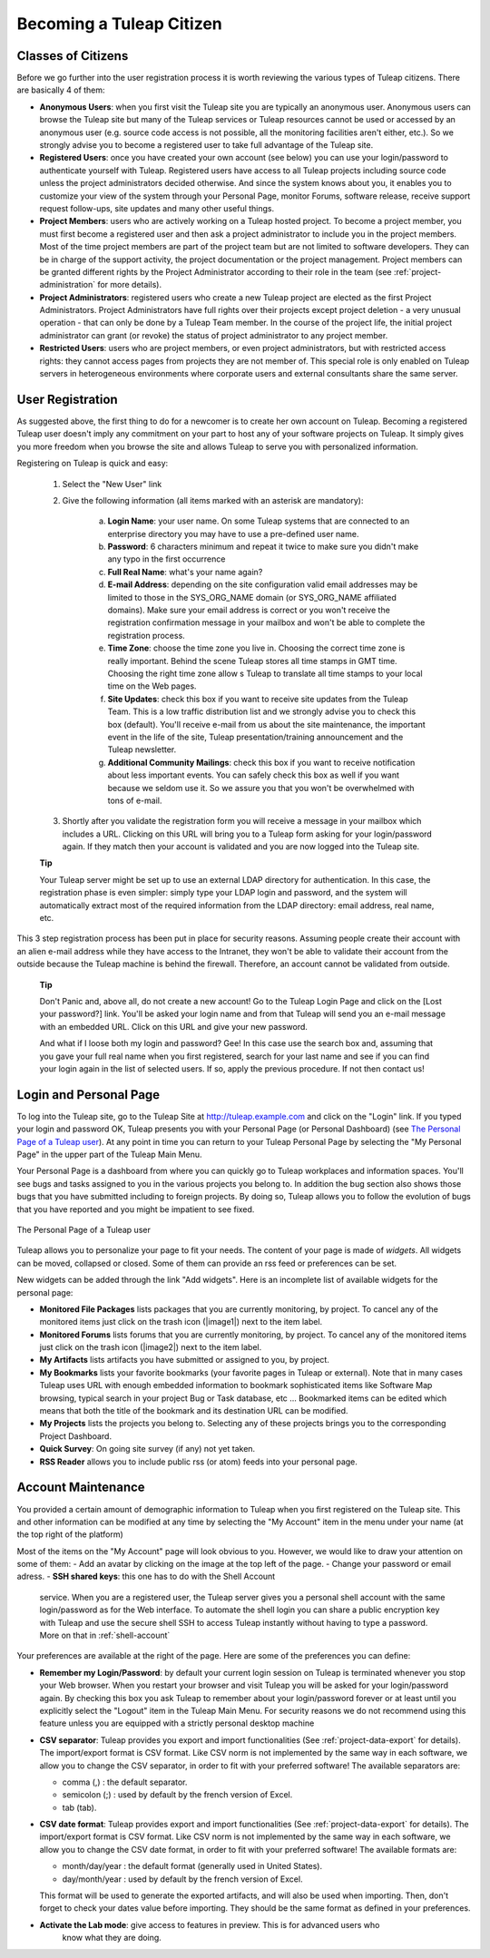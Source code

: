 


Becoming a Tuleap Citizen
=====================================

.. _classes-of-citizens:

Classes of Citizens
--------------------

Before we go further into the user registration process it is worth
reviewing the various types of Tuleap citizens. There are
basically 4 of them:

-  **Anonymous Users**: when you first visit the Tuleap site
   you are typically an anonymous user. Anonymous users can browse the
   Tuleap site but many of the Tuleap services
   or Tuleap resources cannot be used or accessed by an
   anonymous user (e.g. source code access is not possible, all the
   monitoring facilities aren't either, etc.). So we strongly advise you
   to become a registered user to take full advantage of the
   Tuleap site.

-  **Registered Users**: once you have created your own account (see
   below) you can use your login/password to authenticate yourself with
   Tuleap. Registered users have access to all
   Tuleap projects including source code unless the project
   administrators decided otherwise. And since the system knows about
   you, it enables you to customize your view of the system through your
   Personal Page, monitor Forums, software release, receive support
   request follow-ups, site updates and many other useful things.

-  **Project Members**: users who are actively working on a
   Tuleap hosted project. To become a project member, you
   must first become a registered user and then ask a project
   administrator to include you in the project members. Most of the time
   project members are part of the project team but are not limited to
   software developers. They can be in charge of the support activity,
   the project documentation or the project management. Project members
   can be granted different rights by the Project Administrator
   according to their role in the team (see :ref:`project-administration` for more details).

-  **Project Administrators**: registered users who create a new
   Tuleap project are elected as the first Project
   Administrators. Project Administrators have full rights over their
   projects except project deletion - a very unusual operation - that
   can only be done by a Tuleap Team member. In the course
   of the project life, the initial project administrator can grant (or
   revoke) the status of project administrator to any project member.

-  **Restricted Users**: users who are project members, or even project
   administrators, but with restricted access rights: they cannot access
   pages from projects they are not member of. This special role is only
   enabled on Tuleap servers in heterogeneous environments
   where corporate users and external consultants share the same server.

User Registration
------------------

As suggested above, the first thing to do for a newcomer is to create
her own account on Tuleap. Becoming a registered
Tuleap user doesn't imply any commitment on your part to
host any of your software projects on Tuleap. It simply
gives you more freedom when you browse the site and allows
Tuleap to serve you with personalized information.

Registering on Tuleap is quick and easy:

    1. Select the "New User" link

    2. Give the following information (all items marked with an asterisk are
       mandatory):

        a. **Login Name**: your user name. On some Tuleap systems that
           are connected to an enterprise directory you may have to use a
           pre-defined user name.

        b. **Password**: 6 characters minimum and repeat it twice to make sure you
           didn't make any typo in the first occurrence

        c. **Full Real Name**: what's your name again?

        d. **E-mail Address**: depending on the site configuration valid email
           addresses may be limited to those in the SYS\_ORG\_NAME domain (or
           SYS\_ORG\_NAME affiliated domains). Make sure your email address is
           correct or you won't receive the registration confirmation message in
           your mailbox and won't be able to complete the registration process.

        e. **Time Zone**: choose the time zone you live in. Choosing the correct
           time zone is really important. Behind the scene Tuleap
           stores all time stamps in GMT time. Choosing the right time zone allow s
           Tuleap to translate all time stamps to your local time on
           the Web pages.

        f. **Site Updates**: check this box if you want to receive site updates
           from the Tuleap Team. This is a low traffic distribution
           list and we strongly advise you to check this box (default). You'll
           receive e-mail from us about the site maintenance, the important event
           in the life of the site, Tuleap presentation/training
           announcement and the Tuleap newsletter.

        g. **Additional Community Mailings**: check this box if you want to receive
           notification about less important events. You can safely check this box
           as well if you want because we seldom use it. So we assure you that you
           won't be overwhelmed with tons of e-mail.

    3. Shortly after you validate the registration form you will receive a
       message in your mailbox which includes a URL. Clicking on this URL will
       bring you to a Tuleap form asking for your login/password
       again. If they match then your account is validated and you are now
       logged into the Tuleap site.

    **Tip**

    Your Tuleap server might be set up to use an external
    LDAP directory for authentication. In this case, the registration
    phase is even simpler: simply type your LDAP login and password, and
    the system will automatically extract most of the required
    information from the LDAP directory: email address, real name, etc.

This 3 step registration process has been put in place for security
reasons. Assuming people create their account with an alien e-mail
address while they have access to the Intranet, they won't be able to
validate their account from the outside because the Tuleap
machine is behind the firewall. Therefore, an account cannot be
validated from outside.

    **Tip**

    Don't Panic and, above all, do not create a new account! Go to the
    Tuleap Login Page and click on the [Lost your password?]
    link. You'll be asked your login name and from that
    Tuleap will send you an e-mail message with an embedded
    URL. Click on this URL and give your new password.

    And what if I loose both my login and password? Gee! In this case
    use the search box and, assuming that you gave your full real name
    when you first registered, search for your last name and see if you
    can find your login again in the list of selected users. If so,
    apply the previous procedure. If not then contact us!

.. _login-and-personal-page:

Login and Personal Page
------------------------

To log into the Tuleap site, go to the Tuleap
Site at `http://tuleap.example.com <http://tuleap.example.com/>`__
and click on the "Login" link. If you typed your login and password OK,
Tuleap presents you with your Personal Page (or Personal
Dashboard) (see `The Personal Page of a Tuleap user`_). At any point in time you can return to your
Tuleap Personal Page by selecting the "My Personal Page" in
the upper part of the Tuleap Main Menu.

Your Personal Page is a dashboard from where you can quickly go to
Tuleap workplaces and information spaces. You'll see bugs
and tasks assigned to you in the various projects you belong to. In
addition the bug section also shows those bugs that you have submitted
including to foreign projects. By doing so, Tuleap allows
you to follow the evolution of bugs that you have reported and you might
be impatient to see fixed.

.. figure:: ../images/screenshots/sc_mypersonalpage.png
   :align: center
   :alt: The Personal Page of a Tuleap user
   :name: The Personal Page of a Tuleap user

   The Personal Page of a Tuleap user

Tuleap allows you to personalize your page to fit your
needs. The content of your page is made of *widgets*. All widgets can be
moved, collapsed or closed. Some of them can provide an rss feed or
preferences can be set.

New widgets can be added through the link "Add widgets". Here is an
incomplete list of available widgets for the personal page:

-  **Monitored File Packages** lists packages that you are currently
   monitoring, by project. To cancel any of the monitored items just
   click on the trash icon (|image1|) next to the item label.

-  **Monitored Forums** lists forums that you are currently monitoring,
   by project. To cancel any of the monitored items just click on the
   trash icon (|image2|) next to the item label.

-  **My Artifacts** lists artifacts you have submitted or assigned to
   you, by project.

-  **My Bookmarks** lists your favorite bookmarks (your favorite pages
   in Tuleap or external). Note that in many cases
   Tuleap uses URL with enough embedded information to
   bookmark sophisticated items like Software Map browsing, typical
   search in your project Bug or Task database, etc ... Bookmarked items
   can be edited which means that both the title of the bookmark and its
   destination URL can be modified.

-  **My Projects** lists the projects you belong to. Selecting any of
   these projects brings you to the corresponding Project Dashboard.

-  **Quick Survey**: On going site survey (if any) not yet taken.

-  **RSS Reader** allows you to include public rss (or atom) feeds into
   your personal page.

.. _account-maintenance:

Account Maintenance
--------------------

You provided a certain amount of demographic information to
Tuleap when you first registered on the Tuleap
site. This and other information can be modified at any time by
selecting the "My Account" item in the menu under your name (at the top right of
the platform)

Most of the items on the "My Account" page will look obvious to
you. However, we would like to draw your attention on some of them:
-  Add an avatar by clicking on the image at the top left of the page.
-  Change your password or email adress.
-  **SSH shared keys**: this one has to do with the Shell Account
   service. When you are a registered user, the Tuleap
   server gives you a personal shell account with the same
   login/password as for the Web interface. To automate the shell login
   you can share a public encryption key with Tuleap and use
   the secure shell SSH to access Tuleap instantly without
   having to type a password. More on that in :ref:`shell-account`

Your preferences are available at the right of the page. Here
are some of the preferences you can define:

-  **Remember my Login/Password**: by default your current login session
   on Tuleap is terminated whenever you stop your Web
   browser. When you restart your browser and visit Tuleap
   you will be asked for your login/password again. By checking this box
   you ask Tuleap to remember about your login/password
   forever or at least until you explicitly select the "Logout" item in
   the Tuleap Main Menu. For security reasons we do not
   recommend using this feature unless you are equipped with a strictly
   personal desktop machine

-  **CSV separator**: Tuleap provides you export and import
   functionalities (See :ref:`project-data-export` for details). The import/export format is CSV
   format. Like CSV norm is not implemented by the same way in each
   software, we allow you to change the CSV separator, in order to fit
   with your preferred software! The available separators are:

   -  comma (,) : the default separator.

   -  semicolon (;) : used by default by the french version of Excel.

   -  tab (tab).

-  **CSV date format**: Tuleap provides export and import
   functionalities (See :ref:`project-data-export` for details). The import/export format is CSV
   format. Like CSV norm is not implemented by the same way in each
   software, we allow you to change the CSV date format, in order to fit
   with your preferred software! The available formats are:

   -  month/day/year : the default format (generally used in United
      States).

   -  day/month/year : used by default by the french version of Excel.

   This format will be used to generate the exported artifacts, and will
   also be used when importing. Then, don't forget to check your dates
   value before importing. They should be the same format as defined in
   your preferences.

-  **Activate the Lab mode**: give access to features in preview. This is for advanced users who
    know what they are doing.



